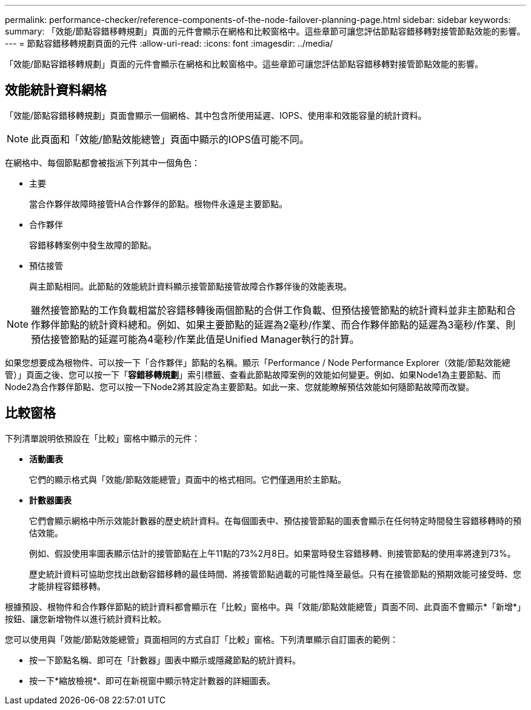 ---
permalink: performance-checker/reference-components-of-the-node-failover-planning-page.html 
sidebar: sidebar 
keywords:  
summary: 「效能/節點容錯移轉規劃」頁面的元件會顯示在網格和比較窗格中。這些章節可讓您評估節點容錯移轉對接管節點效能的影響。 
---
= 節點容錯移轉規劃頁面的元件
:allow-uri-read: 
:icons: font
:imagesdir: ../media/


[role="lead"]
「效能/節點容錯移轉規劃」頁面的元件會顯示在網格和比較窗格中。這些章節可讓您評估節點容錯移轉對接管節點效能的影響。



== 效能統計資料網格

「效能/節點容錯移轉規劃」頁面會顯示一個網格、其中包含所使用延遲、IOPS、使用率和效能容量的統計資料。

[NOTE]
====
此頁面和「效能/節點效能總管」頁面中顯示的IOPS值可能不同。

====
在網格中、每個節點都會被指派下列其中一個角色：

* 主要
+
當合作夥伴故障時接管HA合作夥伴的節點。根物件永遠是主要節點。

* 合作夥伴
+
容錯移轉案例中發生故障的節點。

* 預估接管
+
與主節點相同。此節點的效能統計資料顯示接管節點接管故障合作夥伴後的效能表現。



[NOTE]
====
雖然接管節點的工作負載相當於容錯移轉後兩個節點的合併工作負載、但預估接管節點的統計資料並非主節點和合作夥伴節點的統計資料總和。例如、如果主要節點的延遲為2毫秒/作業、而合作夥伴節點的延遲為3毫秒/作業、則預估接管節點的延遲可能為4毫秒/作業此值是Unified Manager執行的計算。

====
如果您想要成為根物件、可以按一下「合作夥伴」節點的名稱。顯示「Performance / Node Performance Explorer（效能/節點效能總管）」頁面之後、您可以按一下「*容錯移轉規劃*」索引標籤、查看此節點故障案例的效能如何變更。例如、如果Node1為主要節點、而Node2為合作夥伴節點、您可以按一下Node2將其設定為主要節點。如此一來、您就能瞭解預估效能如何隨節點故障而改變。



== 比較窗格

下列清單說明依預設在「比較」窗格中顯示的元件：

* *活動圖表*
+
它們的顯示格式與「效能/節點效能總管」頁面中的格式相同。它們僅適用於主節點。

* *計數器圖表*
+
它們會顯示網格中所示效能計數器的歷史統計資料。在每個圖表中、預估接管節點的圖表會顯示在任何特定時間發生容錯移轉時的預估效能。

+
例如、假設使用率圖表顯示估計的接管節點在上午11點的73%2月8日。如果當時發生容錯移轉、則接管節點的使用率將達到73%。

+
歷史統計資料可協助您找出啟動容錯移轉的最佳時間、將接管節點過載的可能性降至最低。只有在接管節點的預期效能可接受時、您才能排程容錯移轉。



根據預設、根物件和合作夥伴節點的統計資料都會顯示在「比較」窗格中。與「效能/節點效能總管」頁面不同、此頁面不會顯示*「新增*」按鈕、讓您新增物件以進行統計資料比較。

您可以使用與「效能/節點效能總管」頁面相同的方式自訂「比較」窗格。下列清單顯示自訂圖表的範例：

* 按一下節點名稱、即可在「計數器」圖表中顯示或隱藏節點的統計資料。
* 按一下*縮放檢視*、即可在新視窗中顯示特定計數器的詳細圖表。

